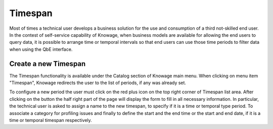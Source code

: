 Timespan
========

Most of times a technical user develops a business solution for the use and consumption of a third not-skilled end user. In the contest of self-service capability of Knowage, when business models are available for allowing the end users to query data, it is possible to arrange time or temporal intervals so that end users can use those time periods to filter data when using the QbE interface.

Create a new Timespan
---------------------

The Timespan functionality is available under the Catalog section of Knowage main menu. When clicking on menu item "Timespan", Knowage redirects the user to the list of periods, if any was already set.

To configure a new period the user must click on the red plus icon on the top right corner of Timespan list area. After clicking on the button the half right part of the page will display the form to fill in all necessary information. In particular, the technical user is asked to assign a name to the new timespan, to specify if it is a time or temporal type period. To associate a category for profiling issues and finally to define the start and the end time or the start and end date, if it is a time or temporal timespan respectively.  
